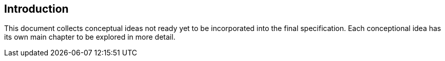 [[section-introduction]]

== Introduction

This document collects conceptual ideas not ready yet to be incorporated into the final specification. Each conceptional idea has its own main chapter to be explored in more detail.
